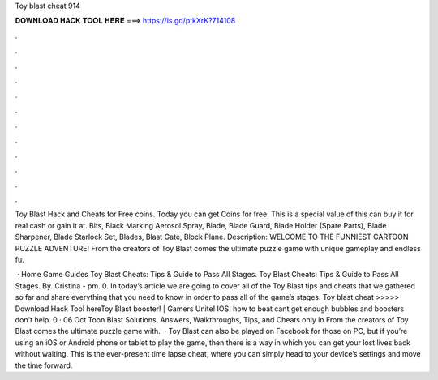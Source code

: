 Toy blast cheat 914



𝐃𝐎𝐖𝐍𝐋𝐎𝐀𝐃 𝐇𝐀𝐂𝐊 𝐓𝐎𝐎𝐋 𝐇𝐄𝐑𝐄 ===> https://is.gd/ptkXrK?714108



.



.



.



.



.



.



.



.



.



.



.



.

Toy Blast Hack and Cheats for Free coins. Today you can get Coins for free. This is a special value of this  can buy it for real cash or gain it at. Bits, Black Marking Aerosol Spray, Blade, Blade Guard, Blade Holder (Spare Parts), Blade Sharpener, Blade Starlock Set, Blades, Blast Gate, Block Plane. Description: WELCOME TO THE FUNNIEST CARTOON PUZZLE ADVENTURE! From the creators of Toy Blast comes the ultimate puzzle game with unique gameplay and endless fu.

 · Home Game Guides Toy Blast Cheats: Tips & Guide to Pass All Stages. Toy Blast Cheats: Tips & Guide to Pass All Stages. By. Cristina - pm. 0. In today’s article we are going to cover all of the Toy Blast tips and cheats that we gathered so far and share everything that you need to know in order to pass all of the game’s stages. Toy blast cheat >>>>> Download Hack Tool hereToy Blast booster! | Gamers Unite! IOS. how to beat cant get enough bubbles and boosters don't help. 0 · 06 Oct Toon Blast Solutions, Answers, Walkthroughs, Tips, and Cheats only in From the creators of Toy Blast comes the ultimate puzzle game with.  · Toy Blast can also be played on Facebook for those on PC, but if you’re using an iOS or Android phone or tablet to play the game, then there is a way in which you can get your lost lives back without waiting. This is the ever-present time lapse cheat, where you can simply head to your device’s settings and move the time forward.
